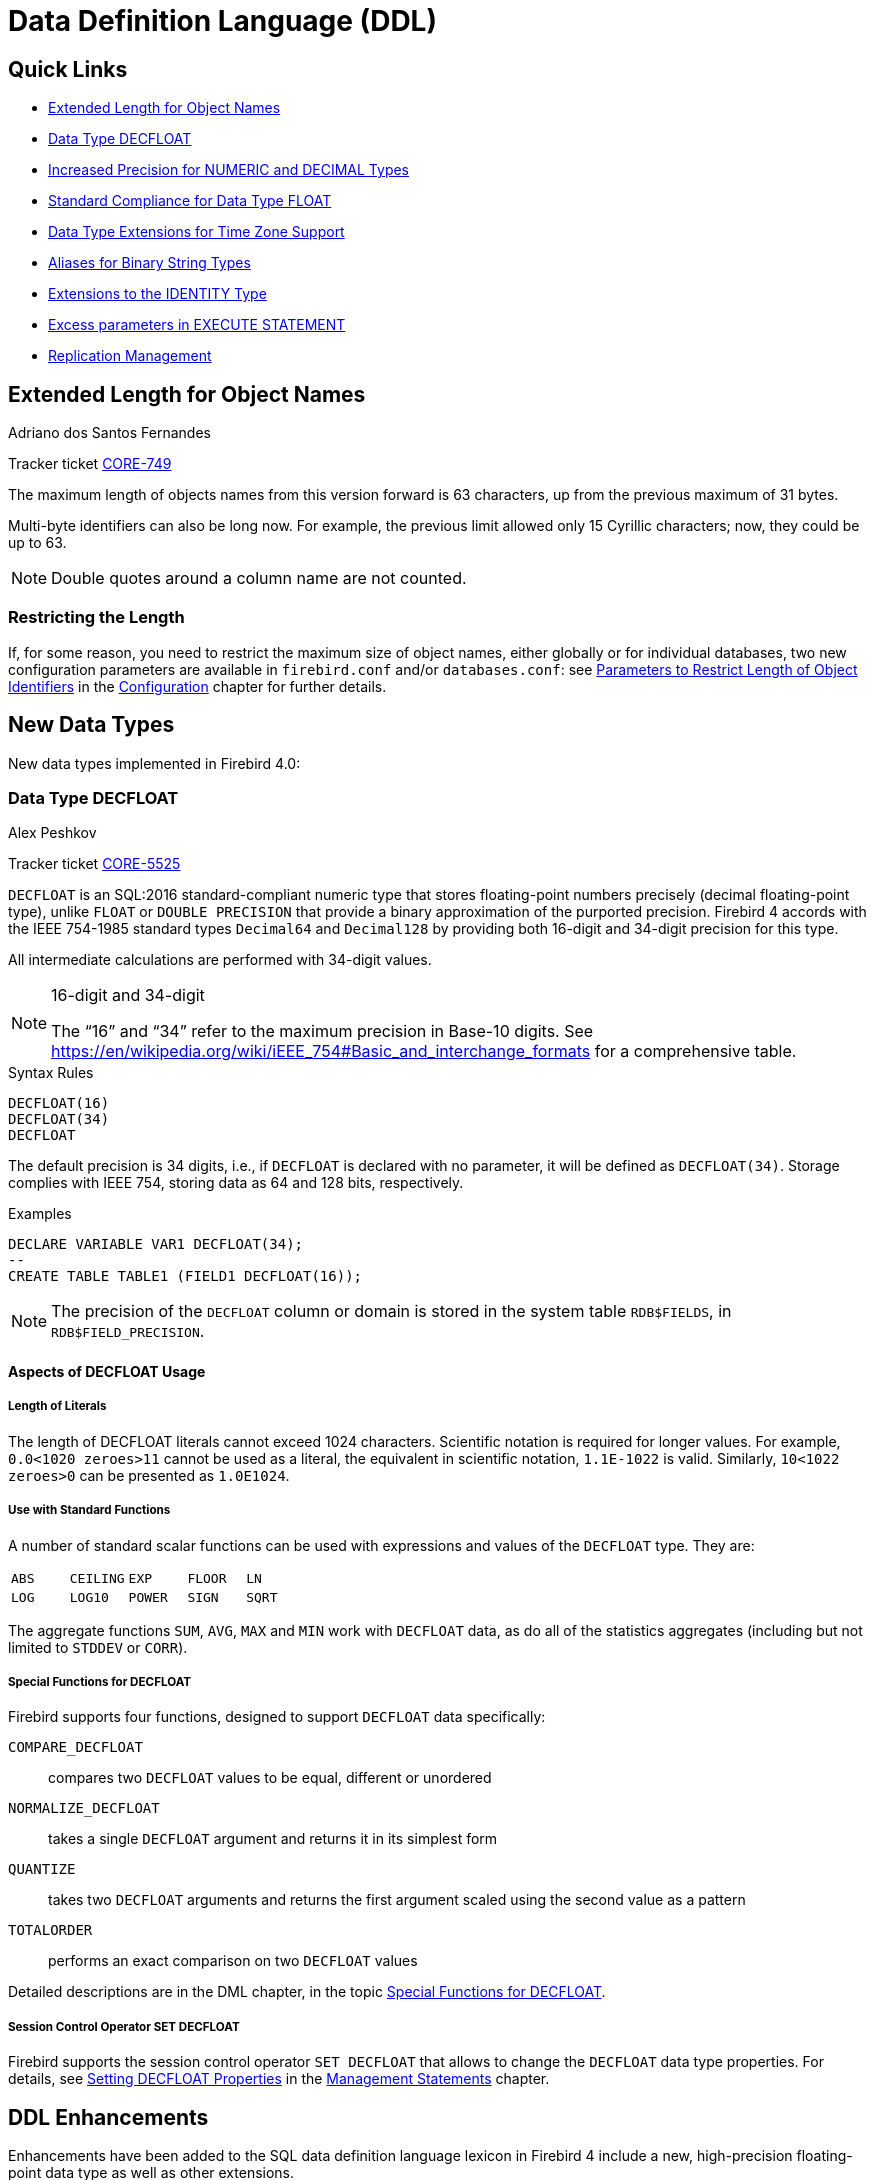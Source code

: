[[rnfb40-ddl]]
= Data Definition Language (DDL)

[[rnfb40-ddl-links]]
== Quick Links

* <<rnfb40-ddl-objectnames>>
* <<rnfb40-ddl-decfloat>>
* <<rnfb40-ddl-longer-numerics>>
* <<rnfb40-ddl-float>>
* <<rnfb40-ddl-timezone-datatypes>>
* <<rnfb40-ddl-varbinary>>
* <<rnfb40-ddl-identity>>
* <<rnfb40-ddl-execstmt-excess>>
* <<rnfb40-ddl-replication>>

[[rnfb40-ddl-objectnames]]
== Extended Length for Object Names
Adriano dos Santos Fernandes

Tracker ticket http://tracker.firebirdsql.org/browse/CORE-749[CORE-749]

The maximum length of objects names from this version forward is 63 characters, up from the previous maximum of 31 bytes.

Multi-byte identifiers can also be long now.
For example, the previous limit allowed only 15 Cyrillic characters;
now, they could be up to 63.

[NOTE]
====
Double quotes around a column name are not counted.
====

[[rnfb40-ddl-objectnames-restricting]]
=== Restricting the Length

If, for some reason, you need to restrict the maximum size of object names, either globally or for individual databases, two new configuration parameters are available in `firebird.conf` and/or `databases.conf`: see <<rnfb40-config-max-id-lgth,Parameters to Restrict Length of Object Identifiers>> in the <<rnfb40-fbconf,Configuration>> chapter for further details.

[[rnfb40-ddl-new-data-types]]
== New Data Types

New data types implemented in Firebird 4.0:

[[rnfb40-ddl-decfloat]]
=== Data Type DECFLOAT
Alex Peshkov

Tracker ticket http://tracker.firebirdsql.org/browse/CORE-5525[CORE-5525]

`DECFLOAT` is an SQL:2016 standard-compliant numeric type that stores floating-point numbers precisely (decimal floating-point type), unlike `FLOAT` or `DOUBLE PRECISION` that provide a binary approximation of the purported precision.
Firebird 4 accords with the IEEE 754-1985 standard types `Decimal64` and `Decimal128` by providing both 16-digit and 34-digit precision for this type.

All intermediate calculations are performed with 34-digit values.

.16-digit and 34-digit
[NOTE]
====
The "`16`" and "`34`" refer to the maximum precision in Base-10 digits.
See https://en/wikipedia.org/wiki/iEEE_754#Basic_and_interchange_formats[https://en/wikipedia.org/wiki/iEEE_754#Basic_and_interchange_formats] for a comprehensive table.
====

.Syntax Rules
[listing]
----
DECFLOAT(16)
DECFLOAT(34)
DECFLOAT
----

The default precision is 34 digits, i.e., if `DECFLOAT` is declared with no parameter, it will be defined as `DECFLOAT(34)`.
Storage complies with IEEE 754, storing data as 64 and 128 bits, respectively.

.Examples
[source]
----
DECLARE VARIABLE VAR1 DECFLOAT(34);
--
CREATE TABLE TABLE1 (FIELD1 DECFLOAT(16));
----

[NOTE]
====
The precision of the `DECFLOAT` column or domain is stored in the system table `RDB$FIELDS`, in `RDB$FIELD_PRECISION`.
====

[[rnfb40-ddl-decfloat-usage]]
==== Aspects of DECFLOAT Usage

[[rnfb40-ddl-decfloat-literals]]
===== Length of Literals

The length of DECFLOAT literals cannot exceed 1024 characters.
Scientific notation is required for longer values.
For example, `0.0<1020 zeroes>11` cannot be used as a literal, the equivalent in scientific notation, `1.1E-1022` is valid.
Similarly, `10<1022 zeroes>0` can be presented as `1.0E1024`.

[[rnfb40-ddl-decfloat-stdfuncs]]
===== Use with Standard Functions

A number of standard scalar functions can be used with expressions and values of the `DECFLOAT` type.
They are: 

[cols="5*m", frame="none", grid="none", stripes="none"]
|===
| ABS
| CEILING
| EXP
| FLOOR
| LN
| LOG
| LOG10
| POWER
| SIGN
| SQRT
|===

The aggregate functions `SUM`, `AVG`, `MAX` and `MIN` work with `DECFLOAT` data, as do all of the statistics aggregates (including but not limited to `STDDEV` or `CORR`).

[[rnfb40-ddl-decfloat-specialfuncs]]
===== Special Functions for DECFLOAT

Firebird supports four functions, designed to support `DECFLOAT` data specifically:

`COMPARE_DECFLOAT`:: compares two `DECFLOAT` values to be equal, different or unordered
`NORMALIZE_DECFLOAT`:: takes a single `DECFLOAT` argument and returns it in its simplest form
`QUANTIZE`:: takes two `DECFLOAT` arguments and returns the first argument scaled using the second value as a pattern
`TOTALORDER`:: performs an exact comparison on two `DECFLOAT` values

Detailed descriptions are in the DML chapter, in the topic <<rnfb40-dml-new-decfloat-funcs,Special Functions for DECFLOAT>>. 

[[rnfb40-ddl-decfloat-sessionctl]]
===== Session Control Operator SET DECFLOAT

Firebird supports the session control operator `SET DECFLOAT` that allows to change the `DECFLOAT` data type properties.
For details, see <<rnfb40-msql-set-decfloat-props,Setting DECFLOAT Properties>> in the <<rnfb40-msql,Management Statements>> chapter.

[[rnfb40-ddl-enhance]]
== DDL Enhancements

Enhancements have been added to the SQL data definition language lexicon in Firebird 4 include a new, high-precision floating-point data type as well as other extensions.

New and extended DDL statements supporting the new security features are described in the <<rnfb40-security,Security chapter>>.

[[rnfb40-ddl-longer-numerics]]
=== Increased Precision for NUMERIC and DECIMAL Types
Alex Peshkov

Fixed decimal types `NUMERIC` and `DECIMAL` can now be defined with up to 38 digits precision.
Any value with precision higher than 18 digits will be stored as a 38-digit number.

.Syntax rules
[listing,subs=+quotes]
----
NUMERIC [( _P_ [, _S_] )]
DECIMAL [( _P_ [, _S_] )]
----

where _P_ is precision (_P_ ++<=++ 38, previously limited to 18 digits), and the optional _S_ is scale, as previously, i.e., the number of digits after the decimal separator.

*Storage* for _P_ >= 19 is a 128-bit signed integer.

.Examples
. Declare a variable of 25 digits to behave like an integer:
+
[source]
----
DECLARE VARIABLE VAR1 DECIMAL(25);
----
. Define a column to accommodate up to 38 digits, with 19 decimal places:
+
[source]
----
CREATE TABLE TABLE1 (FIELD1 NUMERIC(38, 19));
----

[NOTE]
====
Numerics with precision less than 19 digits use `SMALLINT`, `INTEGER`, `BIGINT` or `DOUBLE PRECISION` as the base datatype, depending on the number of digits and  SQL dialect.
When precision is between 19 and 38 digits a 128-bit integer is used for internal storage, and the actual precision is always extended to the full 38 digits.

For complex calculations, those digits are casted internally to <<rnfb40-ddl-decfloat,DECFLOAT(34)>>.
The result of various mathematical operations, such as `LOG()`, `EXP()` and so on, and aggregate functions using a high precision numeric argument, will be `DECFLOAT(34)`.
====

[[rnfb40-ddl-float]]
=== Standard Compliance for Data Type FLOAT
Mark Rotteveel

`FLOAT` data type was enhanced to support precision in binary digits as defined in the SQL:2016 specification.
The approximate numeric types supported by Firebird are a 32-bit single precision and a 64-bit double precision binary floating-point type.
These types are available with the following SQL standard type names: 

* `REAL` : 32-bit single precision (synonym for `FLOAT`)
* `FLOAT` : 32-bit single precision
* `FLOAT(__P__)` where _P_ is the precision of the significand in binary digits
** 1 ++<=++ _P_ ++<=++ 24 : 32-bit single precision (synonym for `FLOAT`)
** 25 ++<=++ _P_ ++<=++ 53 : 64-bit double precision (synonym for `DOUBLE PRECISION`)
* `DOUBLE PRECISION` : 64-bit double precision

In addition the following non-standard type names are supported: 

* `LONG FLOAT` : 64-bit double precision (synonym for `DOUBLE PRECISION`)
* `LONG FLOAT(__P__)` where _P_ is the precision of the significand in binary digits (1 ++<=++ _P_ ++<=++ 53 : synonym for `DOUBLE PRECISION`)

These non-standard type names are deprecated and they may be removed in a future version.

.Compatibility Notes
[NOTE]
====
. `REAL` has been available as a synonym for `FLOAT` since Firebird 1.0 and even earlier, but was never documented.
. Firebird 3.0 and earlier supported `FLOAT(__P__)` where _P_ was the approximate precision in decimal digits, with 0 ++<=++ _P_ ++<=++ 7 mapped to 32-bit single precision and _P_ > 7 mapped to 64-bit double precision.
This syntax was never documented.
. For _P_ in `FLOAT(__P__)`, the values 1 ++<=++ _P_ ++<=++ 24 are all treated as _P_ = 24, values 25 ++<=++ _P_ ++<=++ 53 are all handled as _P_ = 53.
. Firebird 3.0 and earlier supported `LONG FLOAT(__P__)` where _P_ was the approximate precision in decimal digits, where any value for _P_ mapped to  64-bit double precision.
This type name and syntax were never documented.
. For _P_ in `LONG FLOAT(__P__)`, the values 1 ++<=++ _P_ ++<=++ 53 are all handled as _P_ = 53.
====

[[rnfb40-ddl-timezone-datatypes]]
=== Data Type Extensions for Time Zone Support

The syntax for declaring the data types `TIMESTAMP` and `TIME` has been extended to include arguments defining whether the column, domain, parameter or variable should be defined with or without time zone adjustments, i.e.,

[listing]
----
TIME [ { WITHOUT | WITH } TIME ZONE ]

TIMESTAMP [ { WITHOUT | WITH } TIME ZONE ]
----

[IMPORTANT]
====
For a summary of the effects of time zone support on existing data and application code, refer to <<rnfb40-compat-sql-timezone-changes,Changes in DDL and DML Due to Timezone Support>> in the <<rnfb40-compat,Compatibility>> chapter.
====

[float]
===== Storage

Data of types `TIME/TIMESTAMP WITH TIME ZONE` are stored respectively with the same storage as `TIME/TIMESTAMP WITHOUT TIME ZONE` plus two extra bytes for the time zone identifier or displacement. 

* The time/timestamp parts, translated from the informed time zone, are stored in UTC.
* Time zone identifiers (from regions) are put directly in the time_zone bytes.
They start from 65535, for the GMT code, decreasing as new time zones are added.
+ 
The time zone literals, together with their time zone identifiers, can be obtained from the `RDB$TIME_ZONES` system table.
* Time zone displacements `(+/- HH:MM)` are encoded with `(sign * (HH * 60 + MM)) + 1439`.
+ 
For example, a `00:00` displacement is encoded as `(1 * (0 * 60 + 0)) + 1439 = 1439` and `-02:00` as `(-1 * (2 * 60 + 0)) + 1439 = 1319`.

The default for both `TIME` and `TIMESTAMP` is `WITHOUT TIME ZONE`.

See also <<rnfb40-msql-timezone-statements,Management Statements Pertaining to Time Zone Support>> in the <<rnfb40-msql,Management Statements>> chapter.

[[rnfb40-ddl-varbinary]]
=== Aliases for Binary String Types
Dimitry Sibiryakov

Tracker ticket http://tracker.firebirdsql.org/browse/CORE-5064[CORE-5064]

Data types named `BINARY(n)`, `VARBINARY(n)` and `BINARY VARYING(n)` have been added to the lexicon as optional aliases for defining string columns in `CHARACTER SET OCTETS`.

`BINARY(n)` is an alias for `CHAR(n) CHARACTER SET OCTETS`, while `VARBINARY(n)` and `BINARY VARYING(n)` are aliases for `VARCHAR(n) CHARACTER SET OCTETS` and for each other.

[[rnfb40-ddl-identity]]
=== Extensions to the IDENTITY Type
Adriano dos Santos Fernandes

An `IDENTITY` column is one that is formally associated with an internal sequence generator and has its value set automatically when omitted from an `INSERT` statement.

The `IDENTITY` sub-type was introduced in Firebird 3 and has undergone a number of extensions in version 4, including implementation of `DROP IDENTITY`, the `GENERATED ALWAYS` and `OVERRIDE` directives, and the `INCREMENT BY` option.

[[rnfb40-ddl-identity-syntx]]
==== Extended Syntax for Managing IDENTITY Columns

[listing,subs=+quotes]
----
<column definition> ::=
  _name_ <type> GENERATED { ALWAYS | BY DEFAULT } AS IDENTITY [ ( <identity column option>... ) ] <constraints>

<identity column option> ::=
  START WITH _value_ |  INCREMENT [ BY ] _value_

<alter column definition> ::=
  _name_ <set identity column generation clause> [ <alter identity column option>... ] |
  _name_ <alter identity column option>... |
  _name_ DROP IDENTITY

<set identity column generation clause> ::=
  SET GENERATED { ALWAYS | BY DEFAULT }

<alter identity column option> ::=
  RESTART [ WITH _value_ ] | SET INCREMENT [ BY ] _value_
----

.Rules and Characteristics
* The type of an identity column must be an exact number type with zero scale, comprising `SMALLINT`, `INTEGER`, `BIGINT`, `NUMERIC(__p__,0)` and `DECIMAL(__p__,0)` with 1 ++<=++ _p_ ++<=++ 18.
* Identity columns cannot have a `DEFAULT` value or be defined as `COMPUTED BY <expr>`
* A regular column cannot be altered to be an identity column
* Identity columns cannot be defined or made non-nullable
* The engine does not enforce uniqueness automatically.
A unique constraint or index of the required kind must be defined explicitly.
* An `INCREMENT` value cannot be zero

[[rnfb40-ddl-identity-fb4]]
==== The Firebird 4 Extensions to IDENTITY

The Firebird 3 implementation was minimal, effectively formalizing the traditional way of implementing generated keys in Firebird, without many options.
Firebird 4 puts some meat on those bones. 

[[rnfb40-ddl-identity-always]]
===== The GENERATED ALWAYS and BY DEFAULT Directives

Tracker ticket http://tracker.firebirdsql.org/browse/CORE-5463[CORE-5463]

The earlier implementation behaved like the traditional Firebird setup for generating integer keys automatically when the column was omitted from the insert operation's column list.
If the column was not listed, the `IDENTITY` generator would supply the value.

A `GENERATED BY` clause is mandatory.
The `GENERATED BY DEFAULT` directive, present in the Firebird 3 syntax, implemented this behaviour formally  without the alternative `GENERATED ALWAYS` option:

[source]
----
create table objects (
  id integer generated BY DEFAULT as
     identity primary key,
  name varchar(15)
);

insert into objects (name) values ('Table');
insert into objects (name) values ('Book');
insert into objects (id, name) values (10, 'Computer');

select * from objects order by id;

commit;
----

[source]
----
          ID NAME
============ ===============
           1 Table
           2 Book
          10 Computer
----

The `GENERATED ALWAYS` directive introduces alternative behaviour that enforces the use of the identity generator, whether or not the user supplies a value.

.Overriding the defined behaviour
[NOTE]
====
For one-off cases this enforcement can be overridden in DML by including an `OVERRIDING SYSTEM VALUE` clause.

On the other hand, for one-off cases where you want to override the defined action for a column defined with the `GENERATED BY DEFAULT` directive to behave as though it were defined as `GENERATED ALWAYS` and ignore any DML-supplied value, the clause `OVERRIDING USER VALUE` is available.

For more details, see <<rnfb40-dml-identity-overriding,OVERRIDING Clause for IDENTITY Columns>> in the <<rnfb40-dml,Data Manipulation Language>> chapter.
====

[[rnfb40-ddl-identity-setgenerated]]
====== Changing the Defined Behaviour

The `ALTER COLUMN` clause of `ALTER TABLE` now has syntax for changing the default `GENERATED` behaviour from `BY DEFAULT` to `ALWAYS`, or vice versa:

[source]
----
alter table objects
  alter id
  SET GENERATED ALWAYS;
----

[[rnfb40-ddl-identity-drop]]
===== DROP IDENTITY Clause

Tracker ticket http://tracker.firebirdsql.org/browse/CORE-5431[CORE-5431]

For a situation where you want to drop the `IDENTITY` property from a column but retain the data, the `DROP IDENTITY` clause is available to the `ALTER TABLE` statement:

[source]
----
alter table objects
  alter id
  DROP IDENTITY;
----

[[rnfb40-ddl-identity-increment]]
===== INCREMENT BY Option for IDENTITY Columns

Tracker ticket http://tracker.firebirdsql.org/browse/CORE-5430[CORE-5430]

By default, identity columns start at 1 and increment by 1.
The `INCREMENT BY` option can now be used to set the increment for some positive or negativestep, i.e., 1 or more or -1 or less:

[source]
----
create table objects (
  id integer generated BY DEFAULT as
     identity (START WITH 10000 INCREMENT BY 10)
     primary key,
  name varchar(15)
);
----

[[rnfb40-ddl-identity-setincrement]]
====== Changing the Increment (Step) Value

For changing the step value of the sequence produced by an `IDENTITY` generator, the `SET INCREMENT` clause is available in the `ALTER TABLE` statement syntax:

[source]
----
alter table objects
  alter id SET INCREMENT BY 5;
----

[NOTE]
====
. Changing the step value does not affect existing data.
. It is not necessary to specify `SET INCREMENT BY 1` for a new column, nor for one that has not been altered previously, as the default step is 1.
====

[[rnfb40-ddl-identity-impl]]
==== Implementation

Two columns have been added to `RDB$RELATION_FIELDS`: `RDB$GENERATOR_NAME` and `RDB$IDENTITY_TYPE`.
`RDB$GENERATOR_NAME` stores the automatically created generator for the column.

In `RDB$GENERATORS`, the value of `RDB$SYSTEM_FLAG` of that generator will be 6.
`RDB$IDENTITY_TYPE` stores the value 0 for `GENERATED ALWAYS`, 1 for `GENERATED BY DEFAULT`, and `NULL` for non-identity columns.

[[rnfb40-ddl-execstmt-excess]]
=== Excess parameters in EXECUTE STATEMENT
Vladyslav Khorsun

Input parameters of the `EXECUTE STATEMENT` command may be prefixed by the `EXCESS` keyword.
If `EXCESS` is specified, then the given parameter may be omitted from the query text.

.Example
[source]
----
CREATE PROCEDURE P_EXCESS (A_ID INT, A_TRAN INT = NULL, A_CONN INT = NULL)
  RETURNS (ID INT, TRAN INT, CONN INT)
AS
DECLARE S VARCHAR(255);
DECLARE W VARCHAR(255) = '';
BEGIN
  S = 'SELECT * FROM TTT WHERE ID = :ID';

  IF (A_TRAN IS NOT NULL)
  THEN W = W || ' AND TRAN = :a';

  IF (A_CONN IS NOT NULL)
  THEN W = W || ' AND CONN = :b';

  IF (W <> '')
  THEN S = S || W;

  -- could raise error if TRAN or CONN is null
  -- FOR EXECUTE STATEMENT (:S) (a := :A_TRAN, b := A_CONN, id := A_ID)

  -- OK in all cases
  FOR EXECUTE STATEMENT (:S) (EXCESS a := :A_TRAN, EXCESS b := A_CONN, id := A_ID)
    INTO :ID, :TRAN, :CONN
      DO SUSPEND;
END
----

[[rnfb40-ddl-replication]]
=== Replication Management
Dmitry Yemanov

Once replication is set up in the `replication.conf` configuration file, it can be enabled/disabled at runtime using the special extension to the `ALTER DATABASE` statement.
Also, the replication set (i.e. tables to be replicated) can be customized using the extensions to the `ALTER DATABASE` and `CREATE/ALTER TABLE` statements.

[[rnfb40-ddl-replication-syntax]]
==== Extended Syntax for Replication Management

[listing,subs=+quotes]
----
ALTER DATABASE ... [<database replication management>]

CREATE TABLE _tablename_ ... [<replication state>]
ALTER TABLE _tablename_ ... [<replication state>]

<database replication management> ::=
  <replication state> |
  ADD <replication set> TO PUBLICATION |
  DROP <replication set> FROM PUBLICATION

<replication state> ::=
  ENABLE PUBLICATION |
  DISABLE PUBLICATION

<replication set> ::=
  ALL |
  TABLE _tablename_ [, _tablename_ ...]
----

.Comments
* All replication management commands are DDL statements and thus effectively executed at the transaction commit time.
* `ALTER DATABASE ENABLE REPLICATION` allows replication to begin (or continue) with the next transaction started after this transaction commits.
* `ALTER DATABASE DISABLE REPLICATION` disables replication immediately after commit.
* If `ADD ALL TO PUBLICATION` clause is used, then all tables created afterwards will also be replicated, unless overridden explicitly in the `CREATE TABLE` statement.
* If `DROP ALL FROM PUBLICATION` clause is used, then all tables created afterwards will not be replicated, unless overridden explicitly in the `CREATE TABLE` statement.
